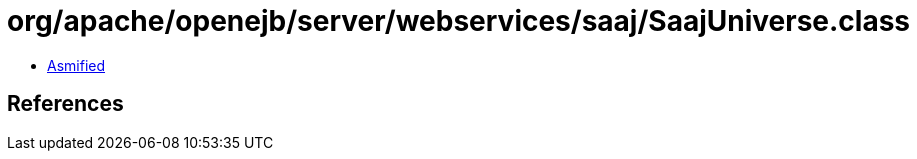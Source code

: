 = org/apache/openejb/server/webservices/saaj/SaajUniverse.class

 - link:SaajUniverse-asmified.java[Asmified]

== References

